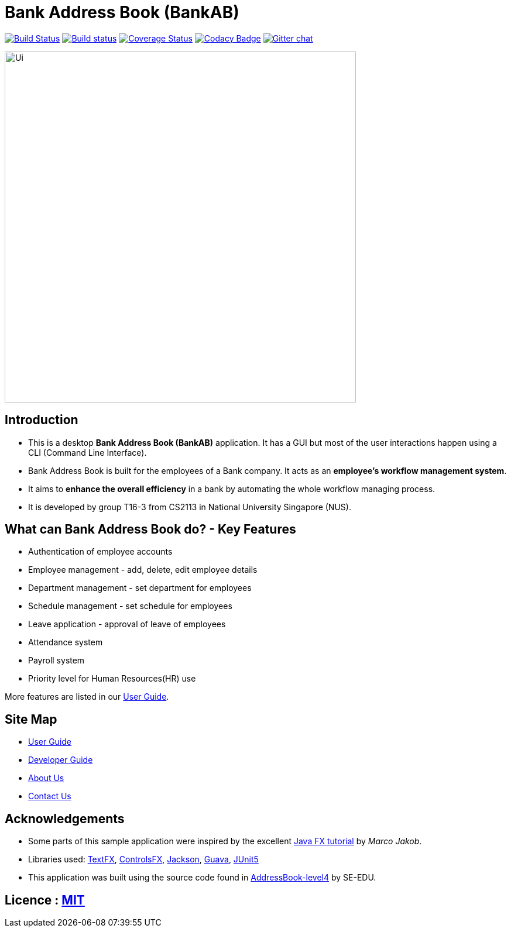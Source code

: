= Bank Address Book (BankAB)
ifdef::env-github,env-browser[:relfileprefix: docs/]

https://travis-ci.org/CS2113-AY1819S1-T16-3/main[image:https://travis-ci.org/CS2113-AY1819S1-T16-3/main.svg?branch=master[Build Status]]
https://ci.appveyor.com/project/Woonhian/main/branch/master[image:https://ci.appveyor.com/api/projects/status/8s97a0d2wvxf7egh/branch/master?svg=true[Build status]]
https://coveralls.io/github/CS2113-AY1819S1-T16-3/main?branch=master[image:https://coveralls.io/repos/github/CS2113-AY1819S1-T16-3/main/badge.svg?branch=master[Coverage Status]]
https://www.codacy.com/app/Woonhian/main?utm_source=github.com&utm_medium=referral&utm_content=CS2113-AY1819S1-T16-3/main&utm_campaign=Badge_Grade[image:https://api.codacy.com/project/badge/Grade/0e961da9a23a43ecba0ea42198cb449e[Codacy Badge]]
https://gitter.im/se-edu/Lobby[image:https://badges.gitter.im/se-edu/Lobby.svg[Gitter chat]]

ifdef::env-github[]
image::docs/images/Ui.png[width="600"]
endif::[]

ifndef::env-github[]
image::images/Ui.png[width="600"]
endif::[]

== Introduction

* This is a desktop *Bank Address Book (BankAB)* application. It has a GUI but most of the user interactions happen using a CLI (Command Line Interface).
* Bank Address Book is built for the employees of a Bank company. It acts as an *employee's workflow management system*.
* It aims to *enhance the overall efficiency* in a bank by automating the whole workflow managing process.
* It is developed by group T16-3 from CS2113 in National University Singapore (NUS).

== What can Bank Address Book do? - Key Features

* Authentication of employee accounts
* Employee management - add, delete, edit employee details
* Department management - set department for employees
* Schedule management - set schedule for employees
* Leave application - approval of leave of employees
* Attendance system
* Payroll system
* Priority level for Human Resources(HR) use

More features are listed in our <<UserGuide#, User Guide>>.

== Site Map

* <<UserGuide#, User Guide>>
* <<DeveloperGuide#, Developer Guide>>
* <<AboutUs#, About Us>>
* <<ContactUs#, Contact Us>>

== Acknowledgements

* Some parts of this sample application were inspired by the excellent http://code.makery.ch/library/javafx-8-tutorial/[Java FX tutorial] by
_Marco Jakob_.
* Libraries used: https://github.com/TestFX/TestFX[TextFX], https://bitbucket.org/controlsfx/controlsfx/[ControlsFX], https://github.com/FasterXML/jackson[Jackson], https://github.com/google/guava[Guava], https://github.com/junit-team/junit5[JUnit5]
* This application was built using the source code found in https://github.com/se-edu/addressbook-level4[AddressBook-level4] by SE-EDU.

== Licence : link:LICENSE[MIT]

